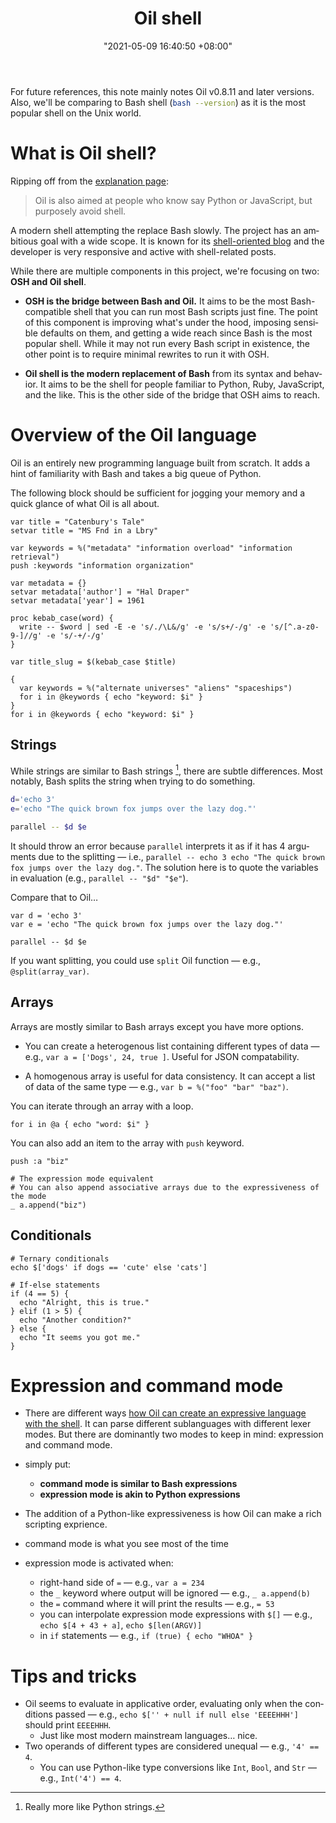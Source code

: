 #+title: Oil shell
#+date: "2021-05-09 16:40:50 +08:00"
#+date_modified: "2021-06-05 16:36:01 +08:00"
#+language: en
#+property: header-args:oil  :eval no


For future references, this note mainly notes Oil v0.8.11 and later versions.
Also, we'll be comparing to Bash shell (src_bash[:eval yes  :results output]{bash --version}) as it is the most popular shell on the Unix world.



* What is Oil shell?

Ripping off from the [[https://www.oilshell.org/blog/2020/01/simplest-explanation.html][explanation page]]:

#+begin_quote
Oil is also aimed at people who know say Python or JavaScript, but purposely avoid shell.
#+end_quote

A modern shell attempting the replace Bash slowly.
The project has an ambitious goal with a wide scope.
It is known for its [[https://oilshell.org/blog][shell-oriented blog]] and the developer is very responsive and active with shell-related posts.

While there are multiple components in this project, we're focusing on two: *OSH and Oil shell*.

- *OSH is the bridge between Bash and Oil.*
  It aims to be the most Bash-compatible shell that you can run most Bash scripts just fine.
  The point of this component is improving what's under the hood, imposing sensible defaults on them, and getting a wide reach since Bash is the most popular shell.
  While it may not run every Bash script in existence, the other point is to require minimal rewrites to run it with OSH.

- *Oil shell is the modern replacement of Bash* from its syntax and behavior.
  It aims to be the shell for people familiar to Python, Ruby, JavaScript, and the like.
  This is the other side of the bridge that OSH aims to reach.




* Overview of the Oil language

Oil is an entirely new programming language built from scratch.
It adds a hint of familiarity with Bash and takes a big queue of Python.

The following block should be sufficient for jogging your memory and a quick glance of what Oil is all about.

#+begin_src oil
var title = "Catenbury's Tale"
setvar title = "MS Fnd in a Lbry"

var keywords = %("metadata" "information overload" "information retrieval")
push :keywords "information organization"

var metadata = {}
setvar metadata['author'] = "Hal Draper"
setvar metadata['year'] = 1961

proc kebab_case(word) {
  write -- $word | sed -E -e 's/./\L&/g' -e 's/s+/-/g' -e 's/[^.a-z0-9-]//g' -e 's/-+/-/g'
}

var title_slug = $(kebab_case $title)

{
  var keywords = %("alternate universes" "aliens" "spaceships")
  for i in @keywords { echo "keyword: $i" }
}
for i in @keywords { echo "keyword: $i" }
#+end_src


** Strings

While strings are similar to Bash strings [fn:: Really more like Python strings.], there are subtle differences.
Most notably, Bash splits the string when trying to do something.

#+begin_src bash
d='echo 3'
e='echo "The quick brown fox jumps over the lazy dog."'

parallel -- $d $e
#+end_src

It should throw an error because =parallel= interprets it as if it has 4 arguments due to the splitting — i.e., ~parallel -- echo 3 echo "The quick brown fox jumps over the lazy dog."~.
The solution here is to quote the variables in evaluation (e.g., ~parallel -- "$d" "$e"~).

Compare that to Oil...

#+begin_src oil
var d = 'echo 3'
var e = 'echo "The quick brown fox jumps over the lazy dog."'

parallel -- $d $e
#+end_src

If you want splitting, you could use =split= Oil function — e.g., ~@split(array_var)~.


** Arrays

Arrays are mostly similar to Bash arrays except you have more options.

- You can create a heterogenous list containing different types of data — e.g., ~var a = ['Dogs', 24, true ]~.
  Useful for JSON compatability.

- A homogenous array is useful for data consistency.
  It can accept a list of data of the same type — e.g., ~var b = %("foo" "bar" "baz")~.

You can iterate through an array with a loop.

#+begin_src oil
for i in @a { echo "word: $i" }
#+end_src

You can also add an item to the array with =push= keyword.

#+begin_src oil
push :a "biz"

# The expression mode equivalent
# You can also append associative arrays due to the expressiveness of the mode
_ a.append("biz")
#+end_src


** Conditionals

#+begin_src oil
# Ternary conditionals
echo $['dogs' if dogs == 'cute' else 'cats']

# If-else statements
if (4 == 5) {
  echo "Alright, this is true."
} elif (1 > 5) {
  echo "Another condition?"
} else {
  echo "It seems you got me."
}
#+end_src





* Expression and command mode

- There are different ways [[https://www.oilshell.org/release/latest/doc/syntactic-concepts.html][how Oil can create an expressive language with the shell]].
  It can parse different sublanguages with different lexer modes.
  But there are dominantly two modes to keep in mind: expression and command mode.

- simply put:
  + *command mode is similar to Bash expressions*
  + *expression mode is akin to Python expressions*

- The addition of a Python-like expressiveness is how Oil can make a rich scripting exprience.

- command mode is what you see most of the time
- expression mode is activated when:
  + right-hand side of === — e.g., ~var a = 234~
  + the =_= keyword where output will be ignored — e.g., ~_ a.append(b)~
  + the === command where it will print the results — e.g., ~= 53~
  + you can interpolate expression mode expressions with =$[]= — e.g., ~echo $[4 + 43 + a]~, ~echo $[len(ARGV)]~
  + in =if= statements — e.g., ~if (true) { echo "WHOA" }~




* Tips and tricks

- Oil seems to evaluate in applicative order, evaluating only when the conditions passed — e.g., ~echo $['' + null if null else 'EEEEHHH']~ should print =EEEEHHH=.
  + Just like most modern mainstream languages... nice.
- Two operands of different types are considered unequal — e.g., ~'4' == 4~.
  + You can use Python-like type conversions like =Int=, =Bool=, and =Str= — e.g., ~Int('4') == 4~.
